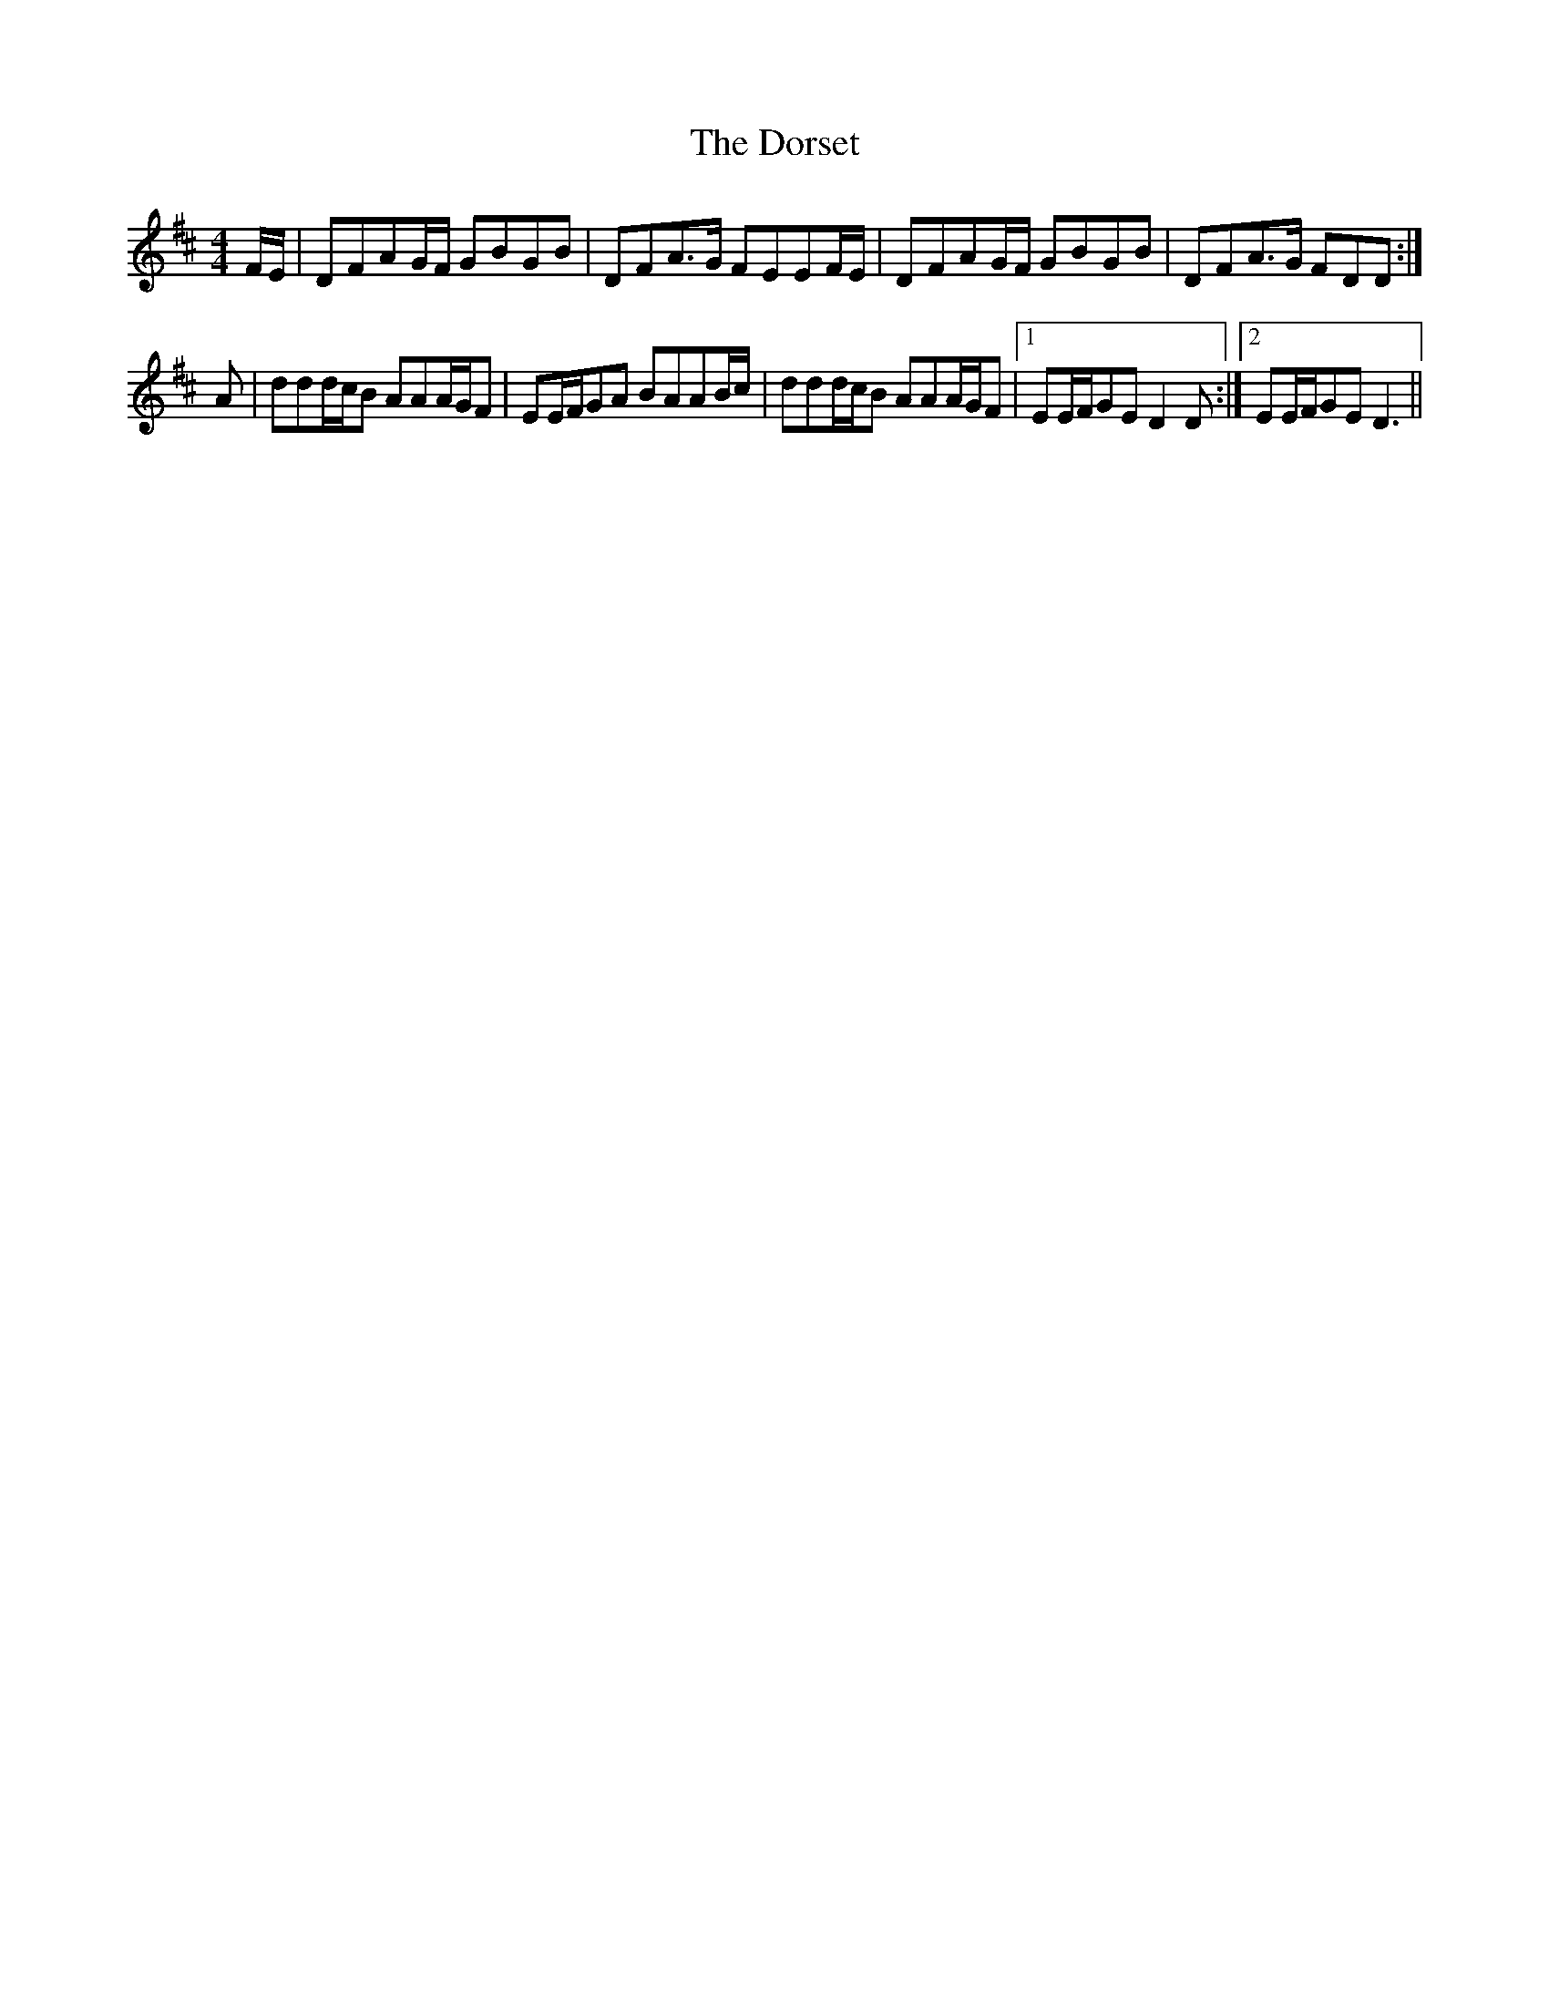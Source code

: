 X: 10567
T: Dorset, The
R: reel
M: 4/4
K: Dmajor
F/E/|DFAG/F/ GBGB|DFA>G FEEF/E/|DFAG/F/ GBGB|DFA>G FDD:|
A|ddd/c/B AAA/G/F|EE/F/GA BAAB/c/|ddd/c/B AAA/G/F|1 EE/F/GE D2D:|2 EE/F/GE D3||

